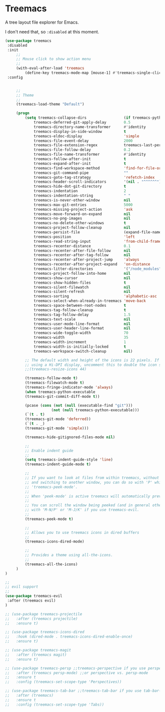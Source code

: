 * Treemacs

A tree layout file explorer for Emacs.

I don't need that, so ~:disabled~ at this moment.

 #+begin_src emacs-lisp
   (use-package treemacs
    :disabled
    :init
        ;;
        ;; Mouse click to show action menu
        ;;
        (with-eval-after-load 'treemacs
            (define-key treemacs-mode-map [mouse-1] #'treemacs-single-click-expand-action))
    :config


        ;;
        ;; Theme
        ;;
        (treemacs-load-theme "Default")

        (progn
            (setq treemacs-collapse-dirs                 (if treemacs-python-executable 3 0)
                treemacs-deferred-git-apply-delay        0.5
                treemacs-directory-name-transformer      #'identity
                treemacs-display-in-side-window          t
                treemacs-eldoc-display                   'simple
                treemacs-file-event-delay                2000
                treemacs-file-extension-regex            treemacs-last-period-regex-value
                treemacs-file-follow-delay               0.2
                treemacs-file-name-transformer           #'identity
                treemacs-follow-after-init               t
                treemacs-expand-after-init               t
                treemacs-find-workspace-method           'find-for-file-or-pick-first
                treemacs-git-command-pipe                ""
                treemacs-goto-tag-strategy               'refetch-index
                treemacs-header-scroll-indicators        '(nil . "^^^^^^")
                treemacs-hide-dot-git-directory          t
                treemacs-indentation                     2
                treemacs-indentation-string              " "
                treemacs-is-never-other-window           nil
                treemacs-max-git-entries                 5000
                treemacs-missing-project-action          'ask
                treemacs-move-forward-on-expand          nil
                treemacs-no-png-images                   nil
                treemacs-no-delete-other-windows         t
                treemacs-project-follow-cleanup          nil
                treemacs-persist-file                    (expand-file-name ".cache/treemacs-persist" user-emacs-directory)
                treemacs-position                        'left
                treemacs-read-string-input               'from-child-frame
                treemacs-recenter-distance               0.1
                treemacs-recenter-after-file-follow      nil
                treemacs-recenter-after-tag-follow       nil
                treemacs-recenter-after-project-jump     'always
                treemacs-recenter-after-project-expand   'on-distance
                treemacs-litter-directories              '("/node_modules" "/.venv" "/.cask")
                treemacs-project-follow-into-home        nil
                treemacs-show-cursor                     nil
                treemacs-show-hidden-files               t
                treemacs-silent-filewatch                nil
                treemacs-silent-refresh                  nil
                treemacs-sorting                         'alphabetic-asc
                treemacs-select-when-already-in-treemacs 'move-back
                treemacs-space-between-root-nodes        t
                treemacs-tag-follow-cleanup              t
                treemacs-tag-follow-delay                1.5
                treemacs-text-scale                      nil
                treemacs-user-mode-line-format           nil
                treemacs-user-header-line-format         nil
                treemacs-wide-toggle-width               70
                treemacs-width                           35
                treemacs-width-increment                 1
                treemacs-width-is-initially-locked       t
                treemacs-workspace-switch-cleanup        nil)

            ;; The default width and height of the icons is 22 pixels. If you are
            ;; using a Hi-DPI display, uncomment this to double the icon size.
            ;;(treemacs-resize-icons 44)

            (treemacs-follow-mode t)
            (treemacs-filewatch-mode t)
            (treemacs-fringe-indicator-mode 'always)
            (when treemacs-python-executable
            (treemacs-git-commit-diff-mode t))

            (pcase (cons (not (null (executable-find "git")))
                        (not (null treemacs-python-executable)))
            (`(t . t)
            (treemacs-git-mode 'deferred))
            (`(t . _)
            (treemacs-git-mode 'simple)))

            (treemacs-hide-gitignored-files-mode nil)

            ;;
            ;; Enable indent guide
            ;;
            (setq treemacs-indent-guide-style 'line)
            (treemacs-indent-guide-mode t)

            ;;
            ;; If you want to look at files from within treemacs, without opening them with 'RET'
            ;; and switching to another window, you can do so with 'P' which activates
            ;; 'treemacs-peek-mode'.
            ;;
            ;; When 'peek-mode' is active treemacs will automatically preview the file at point.
            ;;
            ;; You can scroll the window being peeked (and in general other-window when you are in treemacs)
            ;; with 'M-N/P' or 'M-J/K' if you use treemacs-evil.
            ;;
            (treemacs-peek-mode t)

            ;;
            ;; Allows you to use treemacs icons in dired buffers
            ;;
            (treemacs-icons-dired-mode)

            ;;
            ;; Provides a theme using all-the-icons.
            ;;
            (treemacs-all-the-icons)
        )
   )

   ;;
   ;; evil support
   ;;
   (use-package treemacs-evil
    :after (treemacs evil)
   )

   ;; (use-package treemacs-projectile
   ;;   :after (treemacs projectile)
   ;;   :ensure t)

   ;; (use-package treemacs-icons-dired
   ;;   :hook (dired-mode . treemacs-icons-dired-enable-once)
   ;;   :ensure t)

   ;; (use-package treemacs-magit
   ;;   :after (treemacs magit)
   ;;   :ensure t)

   ;; (use-package treemacs-persp ;;treemacs-perspective if you use perspective.el vs. persp-mode
   ;;   :after (treemacs persp-mode) ;;or perspective vs. persp-mode
   ;;   :ensure t
   ;;   :config (treemacs-set-scope-type 'Perspectives))

   ;; (use-package treemacs-tab-bar ;;treemacs-tab-bar if you use tab-bar-mode
   ;;   :after (treemacs)
   ;;   :ensure t
   ;;   :config (treemacs-set-scope-type 'Tabs))
 #+end_src
